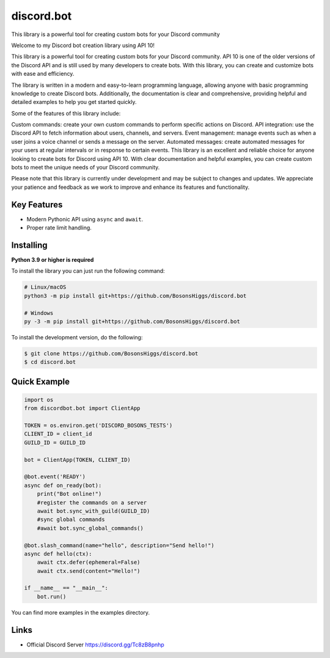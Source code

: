 discord.bot
==========

This library is a powerful tool for creating custom bots for your Discord community

Welcome to my Discord bot creation library using API 10!

This library is a powerful tool for creating custom bots for your Discord community. API 10 is one of the older versions of the Discord API and is still used by many developers to create bots. With this library, you can create and customize bots with ease and efficiency.

The library is written in a modern and easy-to-learn programming language, allowing anyone with basic programming knowledge to create Discord bots. Additionally, the documentation is clear and comprehensive, providing helpful and detailed examples to help you get started quickly.

Some of the features of this library include:

Custom commands: create your own custom commands to perform specific actions on Discord. API integration: use the Discord API to fetch information about users, channels, and servers. Event management: manage events such as when a user joins a voice channel or sends a message on the server. Automated messages: create automated messages for your users at regular intervals or in response to certain events. This library is an excellent and reliable choice for anyone looking to create bots for Discord using API 10. With clear documentation and helpful examples, you can create custom bots to meet the unique needs of your Discord community.

Please note that this library is currently under development and may be subject to changes and updates. We appreciate your patience and feedback as we work to improve and enhance its features and functionality.

Key Features
-------------

- Modern Pythonic API using ``async`` and ``await``.
- Proper rate limit handling.

Installing
----------

**Python 3.9 or higher is required**

To install the library you can just run the following command:

.. code:: sh

    # Linux/macOS
    python3 -m pip install git+https://github.com/BosonsHiggs/discord.bot

    # Windows
    py -3 -m pip install git+https://github.com/BosonsHiggs/discord.bot


To install the development version, do the following:

.. code:: sh

    $ git clone https://github.com/BosonsHiggs/discord.bot
    $ cd discord.bot


Quick Example
--------------

.. code:: py

    import os
    from discordbot.bot import ClientApp

    TOKEN = os.environ.get('DISCORD_BOSONS_TESTS')
    CLIENT_ID = client_id
    GUILD_ID = GUILD_ID

    bot = ClientApp(TOKEN, CLIENT_ID)

    @bot.event('READY')
    async def on_ready(bot):
        print("Bot online!")
        #register the commands on a server
        await bot.sync_with_guild(GUILD_ID)
        #sync global commands
        #await bot.sync_global_commands()

    @bot.slash_command(name="hello", description="Send hello!")
    async def hello(ctx):
        await ctx.defer(ephemeral=False)
        await ctx.send(content="Hello!")

    if __name__ == "__main__":
        bot.run()


You can find more examples in the examples directory.

Links
------

- Official Discord Server https://discord.gg/Tc8zB8pnhp